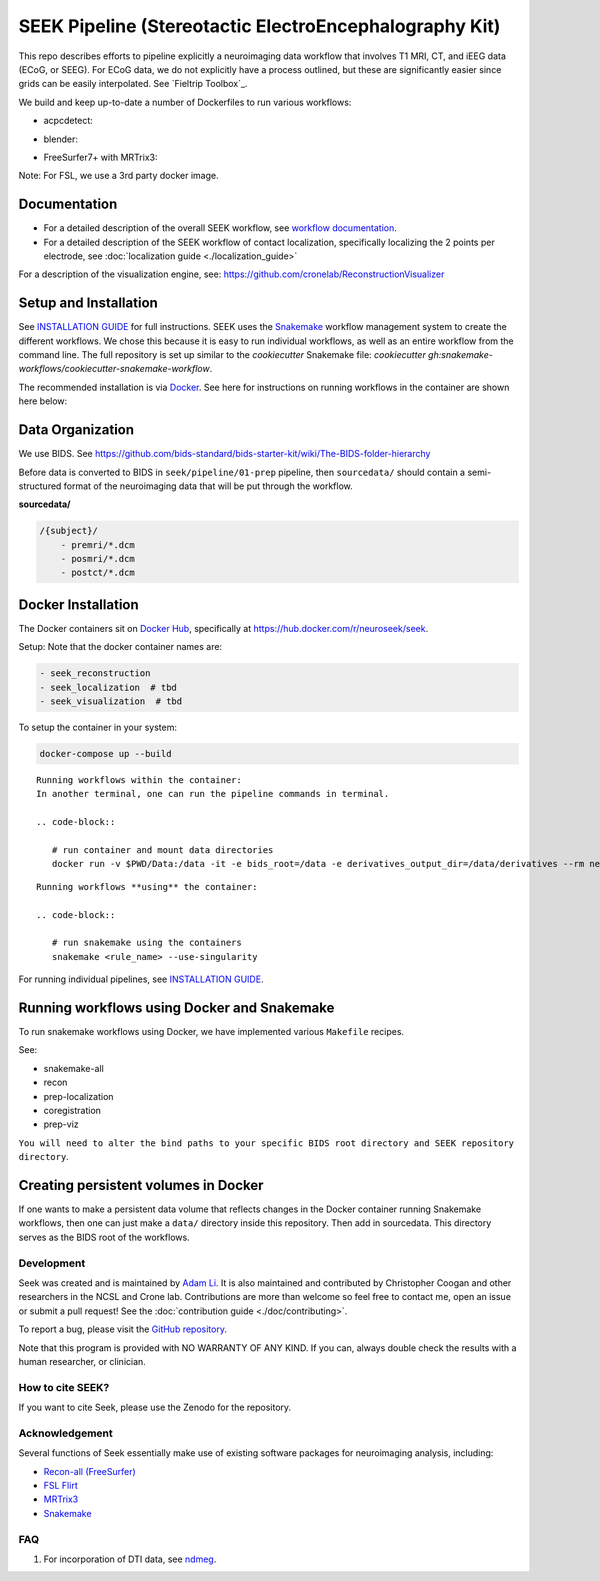 =======================================================
SEEK Pipeline (Stereotactic ElectroEncephalography Kit)
=======================================================

.. image:: https://circleci.com/gh/ncsl/seek.svg?style=svg
   :target: https://circleci.com/gh/ncsl/seek
   :alt: CircleCI

.. image:: https://travis-ci.com/ncsl/seek.svg?token=6sshyCajdyLy6EhT8YAq&branch=master
   :target: https://travis-ci.com/ncsl/seek
   :alt: Build Status

.. image:: https://img.shields.io/badge/code%20style-black-000000.svg
   :target: https://github.com/ambv/black
   :alt: Code style: black

.. image:: https://img.shields.io/github/repo-size/ncsl/seek
   :target: https://img.shields.io/github/repo-size/ncsl/seek
   :alt: GitHub repo size

.. image:: https://zenodo.org/badge/160566959.svg
   :target: https://zenodo.org/badge/latestdoi/160566959
   :alt: DOI

.. image:: https://img.shields.io/badge/snakemake-≥5.27.4-brightgreen.svg?style=flat
   :target: https://snakemake.readthedocs.io
   :alt: Snakemake

.. image:: https://badges.gitter.im/ncsl/seek.svg
   :target: https://gitter.im/ncsl/seek?utm_source=badge&utm_medium=badge&utm_campaign=pr-badge
   :alt: Gitter

This repo describes efforts to pipeline explicitly a neuroimaging data workflow that involves T1 MRI, CT,
and iEEG data (ECoG, or SEEG). For ECoG data, we do not explicitly have a process outlined, but these are significantly easier since grids can
be easily interpolated. See `Fieltrip Toolbox`_.

We build and keep up-to-date a number of Dockerfiles to run various workflows:

- acpcdetect:
.. image:: https://img.shields.io/docker/cloud/image-size/neuroseek/acpcdetect/2.0   :alt: Docker Image Size (tag)

- blender:
.. image:: https://img.shields.io/docker/cloud/image-size/neuroseek/blender/2.82   :alt: Docker Image Size (tag)

- FreeSurfer7+ with MRTrix3:
.. image:: https://img.shields.io/docker/cloud/image-size/neuroseek/freesurfer7-with-mrtrix3/1.2   :alt: Docker Image Size (tag)

Note: For FSL, we use a 3rd party docker image.

Documentation
-------------

* For a detailed description of the overall SEEK workflow, see `workflow documentation <https://github.com/ncsl/seek/blob/master/workflow/documentation.md>`_.
* For a detailed description of the SEEK workflow of contact localization, specifically localizing the 2 points per electrode, see :doc:`localization guide <./localization_guide>`

For a description of the visualization engine, see: https://github.com/cronelab/ReconstructionVisualizer

Setup and Installation
----------------------

See `INSTALLATION GUIDE <installation.rst>`_ for full instructions. SEEK uses the Snakemake_
workflow management system to create the different workflows. We chose this because
it is easy to run individual workflows, as well as an entire workflow from the command line.
The full repository is set up similar to the `cookiecutter` Snakemake file: `cookiecutter gh:snakemake-workflows/cookiecutter-snakemake-workflow`.

The recommended installation is via Docker_. See here for instructions on running workflows in the container are shown here below:

Data Organization
-----------------

We use BIDS. See https://github.com/bids-standard/bids-starter-kit/wiki/The-BIDS-folder-hierarchy

Before data is converted to BIDS in ``seek/pipeline/01-prep`` pipeline,
then ``sourcedata/`` should contain a semi-structured format of the neuroimaging data that will
be put through the workflow.

**sourcedata/**

.. code-block::

   /{subject}/
       - premri/*.dcm
       - posmri/*.dcm
       - postct/*.dcm


Docker Installation
-------------------

The Docker containers sit on `Docker Hub`_, specifically at `https://hub.docker.com/r/neuroseek/seek <https://hub.docker.com/r/neuroseek/seek>`_.

Setup: Note that the docker container names are:

.. code-block::

   - seek_reconstruction
   - seek_localization  # tbd
   - seek_visualization  # tbd


To setup the container in your system:

.. code-block::

   docker-compose up --build

::

    Running workflows within the container:
    In another terminal, one can run the pipeline commands in terminal.

    .. code-block::

       # run container and mount data directories
       docker run -v $PWD/Data:/data -it -e bids_root=/data -e derivatives_output_dir=/data/derivatives --rm neuroimg_pipeline_reconstruction bash

::

    Running workflows **using** the container:

    .. code-block::

       # run snakemake using the containers
       snakemake <rule_name> --use-singularity

For running individual pipelines, see `INSTALLATION GUIDE <INSTALLATION.md>`_.

Running workflows using Docker and Snakemake
--------------------------------------------
To run snakemake workflows using Docker, we have implemented various ``Makefile`` recipes.

See:

* snakemake-all
* recon
* prep-localization
* coregistration
* prep-viz

``You will need to alter the bind paths to your specific BIDS root directory and SEEK repository directory``.

Creating persistent volumes in Docker
-------------------------------------

If one wants to make a persistent data volume that reflects changes in the Docker container running Snakemake workflows, 
then one can just make a ``data/`` directory inside this repository. Then add in sourcedata. This
directory serves as the BIDS root of the workflows.


Development
===========

Seek was created and is maintained by `Adam Li <https://adam2392.github.io>`_. It is also maintained and contributed by
Christopher Coogan and other researchers in the NCSL and Crone lab. Contributions are more than welcome so feel free to contact me, open an issue or submit a pull request! See the
:doc:`contribution guide <./doc/contributing>`.

To report a bug, please visit the `GitHub repository <https://github.com/ncsl/seek/issues/>`_.

Note that this program is provided with NO WARRANTY OF ANY KIND. If you can, always double check the results with a human researcher, or clinician.


How to cite SEEK?
=================

If you want to cite Seek, please use the Zenodo for the repository.

Acknowledgement
===============

Several functions of Seek essentially make use of existing software packages for neuroimaging analysis, including:

- `Recon-all (FreeSurfer) <https://surfer.nmr.mgh.harvard.edu/fswiki/recon-all>`_
- `FSL Flirt <https://fsl.fmrib.ox.ac.uk/fsl/fslwiki/FLIRT>`_
- `MRTrix3 <http://www.mrtrix.org/>`_
- `Snakemake <https://snakemake.readthedocs.io/en/stable/>`_


.. _Docker: https://www.docker.com/
.. _Docker Hub: https://hub.docker.com/
.. _FieldTrip Toolbox: http://www.fieldtriptoolbox.org/tutorial/human_ecog/
.. _Snakemake: https://snakemake.readthedocs.io/en/stable/

FAQ
===
1. For incorporation of DTI data, see `ndmeg <https://github.com/neurodata/ndmg>`_.